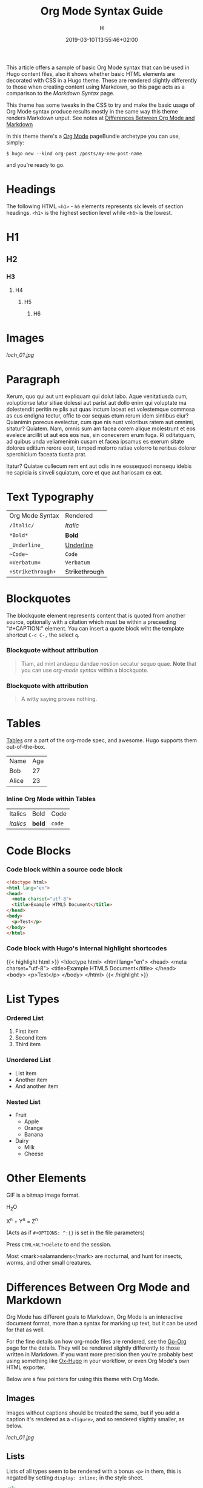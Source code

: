 #+TITLE: Org Mode Syntax Guide
#+AUTHOR: H
#+DATE: 2019-03-10T13:55:46+02:00
#+DRAFT: false
#+TAGS[]: org-mode
#+CATEGORIES[]: themes syntax
#+FEATURED_IMAGE:

This article offers a sample of basic Org Mode syntax that can be used in Hugo content files, also it shows whether basic HTML elements are decorated with CSS in a Hugo theme. These are rendered slightly differently to those when creating content using Markdown, so this page acts as a comparison to the [[{{< ref "/posts/markdown-syntax" >}}][Markdown Syntax]] page. 

# more

This theme has some tweaks in the CSS to try and make the basic usage of Org Mode syntax produce results mostly in the same way this theme renders Markdown unput. See notes at [[#headline-24][Differences Between Org Mode and Markdown]]

In this theme there's a [[https://orgmode.org][Org Mode]] pageBundle archetype you can use, simply:

~$ hugo new --kind org-post /posts/my-new-post-name~

and you're ready to go. 

* Headings
  The following HTML =<h1>= - =h6= elements represents six levels of section headings. =<h1>= is the highest section level while =<h6>= is the lowest.

* H1

** H2

*** H3

**** H4

***** H5

****** H6

* Images

[[loch_01.jpg]]

* Paragraph
  Xerum, quo qui aut unt expliquam qui dolut labo. Aque venitatiusda cum, voluptionse latur sitiae dolessi aut parist aut dollo enim qui voluptate ma dolestendit peritin re plis aut quas inctum laceat est volestemque commosa as cus endigna tectur, offic to cor sequas etum rerum idem sintibus eiur? Quianimin porecus evelectur, cum que nis nust voloribus ratem aut omnimi, sitatur? Quiatem. Nam, omnis sum am facea corem alique molestrunt et eos evelece arcillit ut aut eos eos nus, sin conecerem erum fuga. Ri oditatquam, ad quibus unda veliamenimin cusam et facea ipsamus es exerum sitate dolores editium rerore eost, temped molorro ratiae volorro te reribus dolorer sperchicium faceata tiustia prat.

Itatur? Quiatae cullecum rem ent aut odis in re eossequodi nonsequ idebis ne sapicia is sinveli squiatum, core et que aut hariosam ex eat.

* Text Typography
| Org Mode Syntax | Rendered      |
| ~/Italic/~        | /Italic/        |
| ~*Bold*~          | *Bold*          |
| ~_Underline_~     | _Underline_     |
| ~~Code~~          | ~Code~          |
| ~=Verbatum=~      | =Verbatum=      |
| ~+Strikethrough+~ | +Strikethrough+ |

* Blockquotes

  The blockquote element represents content that is quoted from another source, optionally with a citation which must be within a preceeding "#+CAPTION:" element. You can insert a quote block wiht the template shortcut =C-c C-,= the select =q=.

*** Blockquote without attribution
    #+begin_quote
    Tiam, ad mint andaepu dandae nostion secatur sequo quae. *Note* that you can use /org-mode syntax/ within a blockquote.
    #+end_quote
  
*** Blockquote with attribution
      #+CAPTION: Voltaire[fn:1]
    #+begin_quote
    A witty saying proves nothing.
    #+end_quote
[fn:1] [[https://en.wikipedia.org/wiki/Voltaire][Voltaire]] was a known as a bit of a wit, and should he have existed, he would almost certainly have blogged with Org Mode and this Hugo theme. A pity he passed away in 1778 really.

* Tables

  [[https://orgmode.org/manual/Tables.html#Tables][Tables]] /are/ a part of the org-mode spec, and awesome. Hugo supports them out-of-the-box.

  | Name                                      | Age |
  | Bob                                       |  27 |
  | Alice                                     |  23 |

*** Inline Org Mode within Tables

  | Italics   | Bold     | Code   |
| /italics/  | **bold** | =code= |
  
* Code Blocks
  
*** Code block within a source code block
   
    #+begin_src html
  <!doctype html>
  <html lang="en">
  <head>
    <meta charset="utf-8">
    <title>Example HTML5 Document</title>
  </head>
  <body>
    <p>Test</p>
  </body>
  </html>
    #+end_src

*** Code block with Hugo's internal highlight shortcodes
   
    {{< highlight html >}}
  <!doctype html>
  <html lang="en">
  <head>
    <meta charset="utf-8">
    <title>Example HTML5 Document</title>
  </head>
  <body>
    <p>Test</p>
  </body>
  </html>
  {{< /highlight >}}

* List Types

*** Ordered List

    1. First item
    2. Second item
    3. Third item

*** Unordered List

    - List item
    - Another item
    - And another item

*** Nested List
    - Fruit
      - Apple
      - Orange
      - Banana
    - Dairy
      - Milk
      - Cheese
	
* Other Elements

  GIF is a bitmap image format.
  
  H_{2}O

  X^{n} + Y^{n} = Z^{n}

  (Acts as if =#+OPTIONS: ^:{}= is set in the file parameters)

  Press =CTRL+ALT+Delete= to end the session.

 Most <mark>salamanders</mark> are nocturnal, and hunt for insects, worms, and other small creatures.
  
* Differences Between Org Mode and Markdown

  Org Mode has different goals to Markdown, Org Mode is an interactive document format, more than a syntax for marking up text, but it can be used for that as well. 

For the fine details on how org-mode files are rendered, see the [[https://github.com/niklasfasching/go-org][Go-Org]] page for the details. They will be rendered slightly differently to those written in Markdown. If you want more precision then you're probably best using something like [[https://github.com/kaushalmodi/ox-hugo][Ox-Hugo]] in your workflow, or even Org Mode's own HTML exporter.

Below are a few pointers for using this theme with Org Mode.

** Images

Images without captions should be treated the same, but if you add a caption it's rendered as a =<figure>=, and so rendered slightly smaller, as below.

#+CAPTION:  With a Caption: Photo by [[https://www.henryleach.com][HL]]
[[loch_01.jpg]]

** Lists

Lists of all types seem to be rendered with a bonus =<p>= in them, this is negated by setting =display: inline;= in the style sheet. 
   
#+begin_src HTML
<ol>
  <li><p>First item</p></li>
  <li><p>Second item</p></li>
  <li><p>Third item</p></li>
</ol>
#+end_src

** Footnotes
   :PROPERTIES:
   :CUSTOM_ID: the-footnotes
   :END:

  From Markdown footnotes are rendered as an ordered[fn:2] list. For Org Mode input it's a series of =<div>=. Like with the lists we just inline the display to compact it a bit, and increase the size of the reference number, as otherwise it's tiny and hard to click. 
  
[fn:2] This second footnote is only to show what multiple footnotes look like, it's not as snarky as the first one. 


** Link To Headings and other articles

To link to another page, use the Hugo short code for [[https://gohugo.io/content-management/cross-references/][Links and Cross References]] within the usual
   
   This is a bit of a pain. The usual Org Mode syntax of something like =[[*Headings]]= to jump back up to the Images heading doesn't work. All the headings are given ids in the format "headline-xx", which you can then use in the usual link with as =[[#headline-XX] [text]]=, but that requires rendering the page at least once and then not adding headlines in between, not great.

   Instead add a CUSTOM_ID property to the headline:
   
   #+begin_src
* My Headline
:PROPERTIES:
:CUSTOM_ID: my-headline
:END:
   #+end_src

   and then link with =[[#my-headline][My Headline]]=. This will then work for the rendered webpage, but sadly not within Org Mode itself.
   

